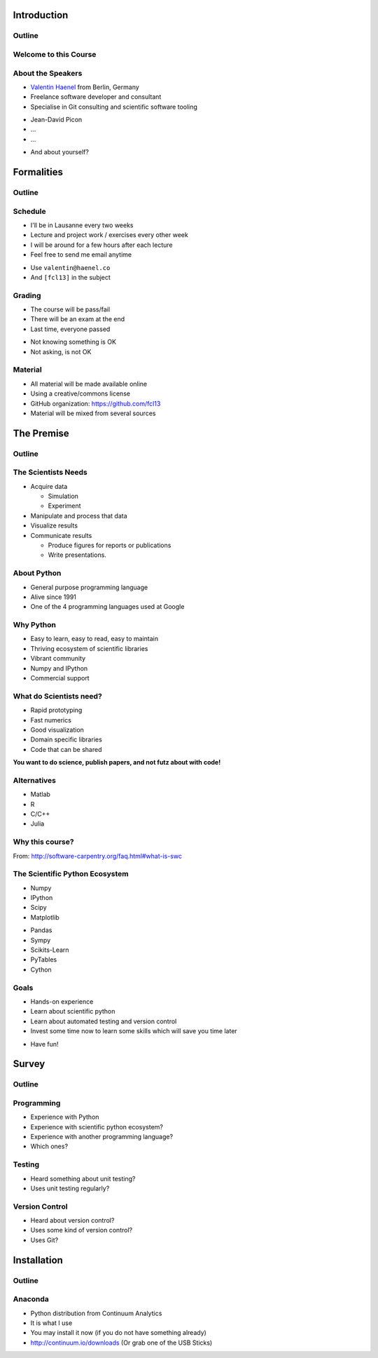 Introduction
============

Outline
-------

.. raw:: latex

    \tableofcontents

Welcome to this Course
----------------------

About the Speakers
------------------

* `Valentin Haenel <http://haenel.co>`_ from Berlin, Germany
* Freelance software developer and consultant
* Specialise in Git consulting and scientific software tooling

.. raw:: latex

   \vspace{1cm}

* Jean-David Picon
* ...
* ...

.. raw:: latex

   \vspace{1cm}

* And about yourself?

Formalities
===========

Outline
-------

.. raw:: latex

    \tableofcontents[currentsection]

Schedule
--------

* I'll be in Lausanne every two weeks
* Lecture and project work / exercises every other week
* I will be around for a few hours after each lecture
* Feel free to send me email anytime

.. raw:: latex

   \vspace{1cm}

* Use ``valentin@haenel.co``
* And ``[fcl13]`` in the subject

Grading
-------

* The course will be pass/fail
* There will be an exam at the end
* Last time, everyone passed

.. raw:: latex

   \vspace{1.5cm}

* Not knowing something is OK
* Not asking, is not OK

Material
--------

* All material will be made available online
* Using a creative/commons license
* GitHub organization: https://github.com/fcl13
* Material will be mixed from several sources

The Premise
===========

Outline
-------

.. raw:: latex

    \tableofcontents[currentsection]

The Scientists Needs
--------------------

* Acquire data

  * Simulation
  * Experiment

* Manipulate and process that data
* Visualize results
* Communicate results

  * Produce figures for reports or publications
  * Write presentations.

About Python
------------

* General purpose programming language
* Alive since 1991
* One of the 4 programming languages used at Google

.. image:: images/python-logo.pdf
    :scale: 50%

Why Python
----------

* Easy to learn, easy to read, easy to maintain
* Thriving ecosystem of scientific libraries
* Vibrant community
* Numpy and IPython
* Commercial support

What do Scientists need?
------------------------

* Rapid prototyping
* Fast numerics
* Good visualization
* Domain specific libraries
* Code that can be shared

**You want to do science, publish papers, and not futz about with code!**

Alternatives
------------

* Matlab
* R
* C/C++
* Julia

Why this course?
----------------

.. raw:: latex

   \begin{quote}
  Because computing is now an integral part of every aspect of science, but
  most scientists are never taught how to build, use, validate, and share
  software well. As a result, many spend hours or days doing things badly that
  could be done well in just a few minutes. Our goal is to change that so that
  scientists can spend less time wrestling with software and more time doing
  useful research.
   \end{quote}

From: http://software-carpentry.org/faq.html#what-is-swc

The Scientific Python Ecosystem
-------------------------------

* Numpy
* IPython
* Scipy
* Matplotlib

.. raw:: latex

   \vspace{1cm}

* Pandas
* Sympy
* Scikits-Learn
* PyTables
* Cython

Goals
-----

* Hands-on experience
* Learn about scientific python
* Learn about automated testing and version control
* Invest some time now to learn some skills which will save you time later

.. raw:: latex

   \vspace{1cm}

* Have fun!

Survey
======

Outline
-------

.. raw:: latex

    \tableofcontents[currentsection]

Programming
-----------

* Experience with Python
* Experience with scientific python ecosystem?
* Experience with another programming language?
* Which ones?

Testing
-------

* Heard something about unit testing?
* Uses unit testing regularly?

Version Control
---------------

* Heard about version control?
* Uses some kind of version control?
* Uses Git?

Installation
============

Outline
-------

.. raw:: latex

    \tableofcontents[currentsection]

Anaconda
--------

* Python distribution from Continuum Analytics
* It is what I use
* You may install it now (if you do not have something already)
* http://continuum.io/downloads (Or grab one of the USB Sticks)
